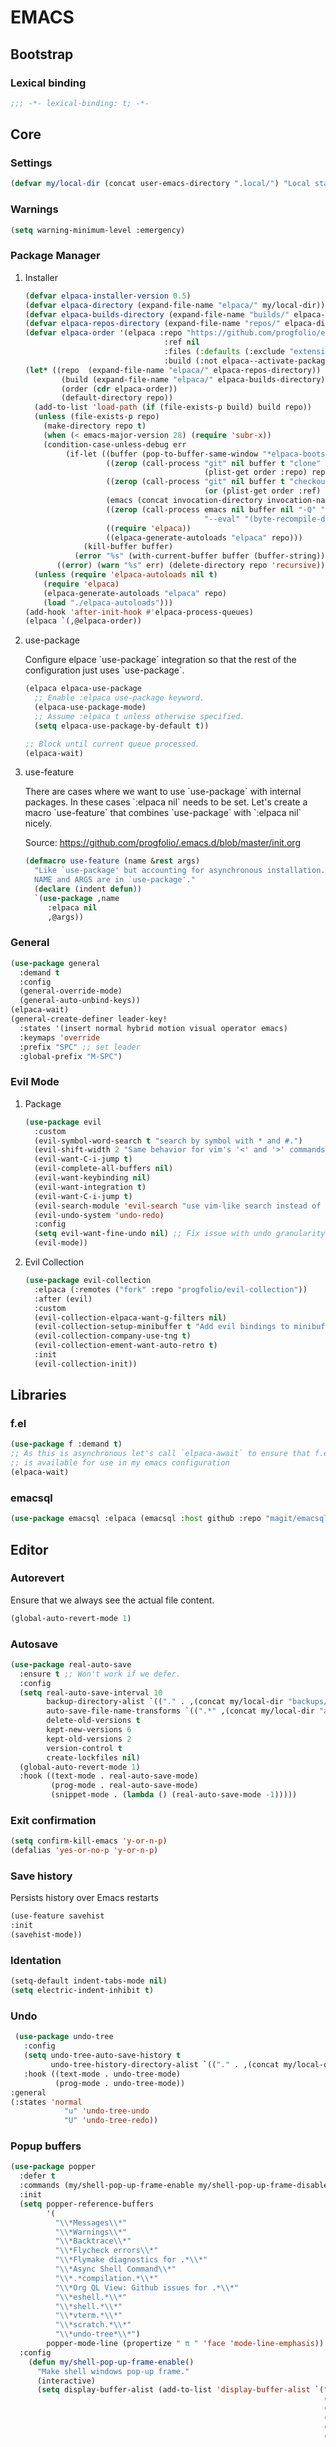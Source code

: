 
* EMACS
** Bootstrap
*** Lexical binding
 #+begin_src emacs-lisp
;;; -*- lexical-binding: t; -*-
 #+end_src
** Core
*** Settings
#+begin_src emacs-lisp
  (defvar my/local-dir (concat user-emacs-directory ".local/") "Local state directory")
#+end_src
*** Warnings
#+begin_src emacs-lisp
(setq warning-minimum-level :emergency)
#+end_src
*** Package Manager
**** Installer 
#+begin_src emacs-lisp
 (defvar elpaca-installer-version 0.5)
 (defvar elpaca-directory (expand-file-name "elpaca/" my/local-dir))
 (defvar elpaca-builds-directory (expand-file-name "builds/" elpaca-directory))
 (defvar elpaca-repos-directory (expand-file-name "repos/" elpaca-directory))
 (defvar elpaca-order '(elpaca :repo "https://github.com/progfolio/elpaca.git"
                                :ref nil
                                :files (:defaults (:exclude "extensions"))
                                :build (:not elpaca--activate-package)))
 (let* ((repo  (expand-file-name "elpaca/" elpaca-repos-directory))
         (build (expand-file-name "elpaca/" elpaca-builds-directory))
         (order (cdr elpaca-order))
         (default-directory repo))
   (add-to-list 'load-path (if (file-exists-p build) build repo))
   (unless (file-exists-p repo)
     (make-directory repo t)
     (when (< emacs-major-version 28) (require 'subr-x))
     (condition-case-unless-debug err
          (if-let ((buffer (pop-to-buffer-same-window "*elpaca-bootstrap*"))
                   ((zerop (call-process "git" nil buffer t "clone"
                                         (plist-get order :repo) repo)))
                   ((zerop (call-process "git" nil buffer t "checkout"
                                         (or (plist-get order :ref) "--"))))
                   (emacs (concat invocation-directory invocation-name))
                   ((zerop (call-process emacs nil buffer nil "-Q" "-L" "." "--batch"
                                         "--eval" "(byte-recompile-directory \".\" 0 'force)")))
                   ((require 'elpaca))
                   ((elpaca-generate-autoloads "elpaca" repo)))
              (kill-buffer buffer)
            (error "%s" (with-current-buffer buffer (buffer-string))))
        ((error) (warn "%s" err) (delete-directory repo 'recursive))))
   (unless (require 'elpaca-autoloads nil t)
     (require 'elpaca)
     (elpaca-generate-autoloads "elpaca" repo)
     (load "./elpaca-autoloads")))
 (add-hook 'after-init-hook #'elpaca-process-queues)
 (elpaca `(,@elpaca-order))
#+end_src

**** use-package
Configure elpace `use-package` integration so that the rest of the configuration just uses `use-package`.
#+begin_src emacs-lisp
  (elpaca elpaca-use-package
    ;; Enable :elpaca use-package keyword.
    (elpaca-use-package-mode)
    ;; Assume :elpaca t unless otherwise specified.
    (setq elpaca-use-package-by-default t))

  ;; Block until current queue processed.
  (elpaca-wait)
  #+end_src

**** use-feature
There are cases where we want to use `use-package` with internal packages.
In these cases `:elpaca nil` needs to be set. Let's create a macro `use-feature`
that combines `use-package` with `:elpaca nil` nicely.

Source: https://github.com/progfolio/.emacs.d/blob/master/init.org

#+begin_src emacs-lisp
(defmacro use-feature (name &rest args)
  "Like `use-package' but accounting for asynchronous installation.
  NAME and ARGS are in `use-package'."
  (declare (indent defun))
  `(use-package ,name
     :elpaca nil
     ,@args))
#+end_src

*** General

#+begin_src emacs-lisp
  (use-package general
    :demand t
    :config
    (general-override-mode)
    (general-auto-unbind-keys))
  (elpaca-wait)
  (general-create-definer leader-key!
    :states '(insert normal hybrid motion visual operator emacs)
    :keymaps 'override
    :prefix "SPC" ;; set leader
    :global-prefix "M-SPC")
#+end_src

*** Evil Mode
**** Package

#+begin_src emacs-lisp
  (use-package evil
    :custom
    (evil-symbol-word-search t "search by symbol with * and #.")
    (evil-shift-width 2 "Same behavior for vim's '<' and '>' commands")
    (evil-want-C-i-jump t)
    (evil-complete-all-buffers nil)
    (evil-want-keybinding nil)
    (evil-want-integration t)
    (evil-want-C-i-jump t)
    (evil-search-module 'evil-search "use vim-like search instead of 'isearch")
    (evil-undo-system 'undo-redo)
    :config
    (setq evil-want-fine-undo nil) ;; Fix issue with undo granularity (See: https://github.com/syl20bnr/spacemacs/issues/2675)
    (evil-mode))
#+end_src

**** Evil Collection
#+begin_src emacs-lisp
  (use-package evil-collection
    :elpaca (:remotes ("fork" :repo "progfolio/evil-collection"))
    :after (evil)
    :custom
    (evil-collection-elpaca-want-g-filters nil)
    (evil-collection-setup-minibuffer t "Add evil bindings to minibuffer")
    (evil-collection-company-use-tng t)
    (evil-collection-ement-want-auto-retro t)
    :init
    (evil-collection-init))
#+end_src

** Libraries
*** f.el
#+begin_src emacs-lisp
  (use-package f :demand t)
  ;; As this is asynchronous let's call `elpaca-await` to ensure that f.el
  ;; is available for use in my emacs configuration
  (elpaca-wait) 
#+end_src
*** emacsql
#+begin_src emacs-lisp
  (use-package emacsql :elpaca (emacsql :host github :repo "magit/emacsql" :branch "main"))

#+end_src
** Editor
*** Autorevert
Ensure that we always see the actual file content.
#+begin_src emacs-lisp
  (global-auto-revert-mode 1)
#+end_src
*** Autosave
#+begin_src emacs-lisp
(use-package real-auto-save
  :ensure t ;; Won't work if we defer.
  :config
  (setq real-auto-save-interval 10
        backup-directory-alist `(("." . ,(concat my/local-dir "backups/")))
        auto-save-file-name-transforms `((".*" ,(concat my/local-dir "autosaves/") t))
        delete-old-versions t
        kept-new-versions 6
        kept-old-versions 2
        version-control t
        create-lockfiles nil)
  (global-auto-revert-mode 1)
  :hook ((text-mode . real-auto-save-mode)
         (prog-mode . real-auto-save-mode)
         (snippet-mode . (lambda () (real-auto-save-mode -1)))))
#+end_src
*** Exit confirmation

#+begin_src emacs-lisp
  (setq confirm-kill-emacs 'y-or-n-p)
  (defalias 'yes-or-no-p 'y-or-n-p)
#+end_src

*** Save history
Persists history over Emacs restarts
#+begin_src emacs-lisp
  (use-feature savehist
  :init
  (savehist-mode))
#+end_src
*** Identation
#+begin_src emacs-lisp
(setq-default indent-tabs-mode nil)
(setq electric-indent-inhibit t)
#+end_src
*** Undo
#+begin_src emacs-lisp
   (use-package undo-tree
     :config
     (setq undo-tree-auto-save-history t
           undo-tree-history-directory-alist `(("." . ,(concat my/local-dir "undo/"))))
     :hook ((text-mode . undo-tree-mode)
            (prog-mode . undo-tree-mode))
  :general
  (:states 'normal
              "u" 'undo-tree-undo
              "U" 'undo-tree-redo))
#+end_src
*** Popup buffers
#+begin_src emacs-lisp
  (use-package popper
    :defer t 
    :commands (my/shell-pop-up-frame-enable my/shell-pop-up-frame-disable my/kill-if-popup)
    :init
    (setq popper-reference-buffers
          '(
            "\\*Messages\\*"
            "\\*Warnings\\*"
            "\\*Backtrace\\*"
            "\\*Flycheck errors\\*"
            "\\*Flymake diagnostics for .*\\*"
            "\\*Async Shell Command\\*"
            "\\*.*compilation.*\\*"
            "\\*Org QL View: Github issues for .*\\*"
            "\\*eshell.*\\*"
            "\\*shell.*\\*"
            "\\*vterm.*\\*"
            "\\*scratch.*\\*"
            "\\*undo-tree*\\*")
          popper-mode-line (propertize " π " 'face 'mode-line-emphasis))
    :config
      (defun my/shell-pop-up-frame-enable()
        "Make shell windows pop-up frame."
        (interactive)
        (setq display-buffer-alist (add-to-list 'display-buffer-alist `("\\*\\(eshell.*\\|shell.*\\|vterm.*\\)\\*"
                                                                        (display-buffer-reuse-window display-buffer-pop-up-frame)
                                                                        (reusable-frames . visible)
                                                                        (window-height . 0.40)
                                                                        (side . bottom)
                                                                        (slot . 0)))))

      (defun my/shell-pop-up-frame-dissable()
        "Make shell windows pop-up use window."
        (interactive)
        (setq display-buffer-alist (add-to-list 'display-buffer-alist `("\\*\\(eshell.*\\|shell.*\\|vterm.*\\)\\*"
                                                                        (display-buffer-in-side-window)
                                                                        (window-height . 0.40)
                                                                        (side . bottom)
                                                                        (slot . 0)))))
      ;;
      ;; The command below is used to kill popup buffers.
      ;; The idea is that the function will bind to `q` and 
      ;; kill the buffer is buffer is a popup or otherwise record marco.
      ;;
      (defun my/kill-if-popup (register)
        "If the buffer is a pop-up buffer kill it, or record a macro using REGISTER otherwise."
        (interactive
         (list (unless (or (popper-popup-p (current-buffer)) (and evil-this-macro defining-kbd-macro))
                 (or evil-this-register (evil-read-key)))))
        "Kill the currently selected window if its a popup."
        (if (popper-popup-p (current-buffer))
            (popper-kill-latest-popup)
          (evil-record-macro register)))
      :general (:states 'normal
                "q" 'my/kill-if-popup)
    :hook ((eshell-mode . popper-mode)
           (vterm-mode . popper-mode)
           (undo-tree-mode . popper-mode)
           (helm-ag-mode . popper-mode)
           (flycheck-error-list-mode . popper-mode)
           (flymake-mode . popper-mode)))
#+end_src
*** Snippets
#+begin_src emacs-lisp
        (use-package yasnippet
          :after org
          :ensure t
          :init
          (defvar my/yas-snippets-loaded nil "Variable to track wether snippets have been loaded")
          (setq yas-snippet-dirs `(
                                   ,(concat my/local-dir "snippets") ;; personal snippets
                                   "~/.config/emacs/snippets"
                                   "~/.config/emacs/templates")
                yas-indent-line 'fixed  ;; Use yas-indent-line fixed in yaml-mode. This fixes issues with parameter mirroring breaking indentation
                yas-prompt-functions '(yas-completing-prompt))

          (defun my/yas-set-org-buffer-local ()
            "Prevent org-mode snippets shadowing mode snippets in src blocks."
            (interactive)
            (setq-local yas-buffer-local-condition
                        '(not (org-in-src-block-p t)))) 

          ;;
          ;; Configure org-src mode as extra mode for yassnippet
          ;;
          (defun my/yas-maybe-activate-org-src-mode (orig-func &rest args)
            "Enrich yas-extra-mode with mode from org-src block"
              (let* ((mode (if (and (fboundp 'org-in-src-block-p) (org-in-src-block-p)) (my/get-org-src-mode) nil))
                     (yas-extra-modes (if mode (list (intern (concat mode "-mode"))) nil)))
                (apply orig-func args)))

          (advice-add 'yas--modes-to-activate :around #'my/yas-maybe-activate-org-src-mode)

          ;;
          ;; Ensure snippets loaded
          ;;
          (defun my/yas-ensure-snippets-loaded ()
            "Ensure that snippets have been loaded."
            (interactive)
            (when (not my/yas-snippets-loaded)
              (setq my/yas-snippets-loaded  t)
              (message "Loading yassnippets")
              (yas-reload-all))
            (yas-minor-mode-on))

          :commands (yas-reload-all yas-recompile-all yas-expand yas-insert-snippet)
          :hook ((prog-mode
                  plantuml-mode
                  org-mode) . my/yas-ensure-snippets-loaded))
#+end_src
** UI
*** Appearance
**** All icons
#+begin_src emacs-lisp
  (use-package all-the-icons :defer t)
#+end_src
**** Themes

***** Doom themes

#+begin_src emacs-lisp
  (use-package doom-themes
    :config
    (when (display-graphic-p)
      (load-theme 'doom-one t)(setq mode-line-format nil)))
#+end_src

*** Bell
Disable the annoying bell
#+begin_src emacs-lisp
  (setq visible-bell nil)
  (setq ring-bell-function 'silent)
#+end_src

*** Display Settings
#+begin_src emacs-lisp
  (setq inhibit-message nil) ;; Changing that makes evil-search '/' invisible!
  (setq inhibit-startup-message t)
  (set-face-attribute 'default nil :height 150)
#+end_src

*** Mode line 
***** Doom modeline
#+begin_src emacs-lisp
  (use-package doom-modeline
    :init
    (setq doom-modeline-buffer-file-name-style 'truncate-upto-project
          doom-modeline-icon t
          doom-modeline-major-mode-icon t
          doom-modeline-major-mode-color-icon t
          doom-modeline-lsp t
          doom-modeline-column-zero-based t)
    :config
    (when
        (display-graphic-p)
      (doom-modeline-mode)
      (column-number-mode)))
#+end_src


**** Fonts
The configured font needs to support the unicode characters that are used by the modeline.
The default font is good enough so let's not define additonal configuration here.

#+begin_src emaacs-lips
  (push '(font . "Source Code Pro") default-frame-alist)
(set-face-font 'default "Source Code Pro")
(set-face-font 'variable-pitch "DejaVu Sans")
(copy-face 'default 'fixed-pitch)
#+end_src

*** Window Management
**** Ace Window
#+begin_src emacs-lisp
  (use-package ace-window
    :custom
    (aw-keys '(?a ?s ?d ?f ?g ?h ?j ?k ?l))
    (aw-scope 'global))
#+end_src
**** Winner
#+begin_src emacs-lisp
    (winner-mode)
#+end_src
*** Hydra
**** Package
#+begin_src emacs-lisp
  (use-package hydra)
#+end_src
** Language
*** Org Mode
**** Package
#+begin_src emacs-lisp
  (use-feature org
    :defer t
    :config
    (setq org-pretty-entities t
          org-hide-emphasis-markers t
          ;; Use yasnippets inside src blocks
          org-src-tab-acts-natively t
          org-src-fontify-natively t)

    :general (:states 'normal
              :keymaps 'org-mode-map
                      "<tab>"  'org-cycle
                      "<backtab>"  'org-shiftab))

#+end_src

**** Getting things done

To implement my `[[Getting things done]] workflow` I am going to use two main files:

- [[~/Documents/org/roam/Inbox.org][Inbox]]
- [[~/Documents/org/roam/Archives.org][Archives]]

Extra inboxes may be used when there are technical reasons.

The inbox file may have one or more subheadings and so does the archive.
Ideally, inbox subheadings should match the inbox.

We have two challenges to solve:

- Automatically archieve `DONE` items.
- Move archived items to the correct archive subheading.

***** Configuration
#+begin_src emacs-lisp
  (setq my/inbox-file "~/Documents/org/roam/Inbox.org")
  (setq my/archive-file "~/Documents/org/roam/Archives.org")
#+end_src

***** Refile
****** Functions
******* Refile item ::function::
#+begin_src emacs-lisp
    (defun my/org-refile (file headline &optional new-state)
      "Refile item to the target FILE under the HEADLINE and set the NEW-STATE."
      (let ((pos (save-excursion
                   (find-file file)
                   (org-find-exact-headline-in-buffer headline))))
        (save-excursion
          (org-refile nil nil (list headline file nil pos))
          (org-refile-goto-last-stored)
          (when new-state (org-todo new-state)))))

#+end_src

***** Archiving
****** Functions
******* Find archive target
#+begin_src emacs-lisp
  (defun my/org-find-archive-target (tag)
    "Find the archive target for the specified TAG.
  The idea is that the archive file has multiple headings one for each category.
  When a tagged item is archived it should go to an archive with at least one matching tag
  or to the 'Unsorted' when none is matched. Archives are expected to be tagged with the archive tag."
    (or (car
         (car
          (org-ql-query
            :select '(list (substring-no-properties (org-get-heading t t)))
            :from my/archive-file
            :where `(tags "archive" ,tag))))
        "Unsorted"))
#+end_src

******* Archive item ::function::
#+begin_src emacs-lisp
    (defun my/org-archive ()
      "Mark item as complete and refile to archieve."
      (interactive)
        (save-window-excursion
          (when (equal "*Org Agenda*" (buffer-name)) (org-agenda-goto))
          (let* ((tags (org-get-tags))
                 (headline (if tags (car (mapcar (lambda (tag) (my/org-find-archive-target tag)) tags)) nil)))
            (my/org-refile my/archive-file headline "DONE")))
          ;; Redo the agenda
          (when (equal "*Org Agenda*" (buffer-name)) (org-agenda-redo)))

#+end_src

******* Auto archive ::function::
#+begin_src emacs-lisp 
  (defun my/org-auto-archive ()
    "Archieve all completed items in my inbox."
    (interactive)
      (save-window-excursion
        (find-file my/inbox-file)
        (goto-char 0)
        (let ((pos))
          (while (not (eq (point) pos))
            (setq pos (point))
            (outline-next-heading)
            (let* ((line (buffer-substring-no-properties (bol) (eol)))
                   (line-without-stars (replace-regexp-in-string "^[\\*]+ " "" line)))
            (when (string-prefix-p "DONE" line-without-stars)
              (my/org-archive)
              (goto-char 0) ;; We need to go back from the beggining to avoid loosing entries
        (save-buffer)))))))

#+end_src

**** Agenda
***** Configuration
#+begin_src emacs-lisp
(setq org-agenda-files (append
                        '("~/Documents/org/quickmarks.org"
                          "~/Documents/org/github.org"
                          "~/Documents/org/habits.org"
                          "~/Documents/org/nutrition.org"
                          "~/Documents/org/roam/Inbox.org")
                          (directory-files-recursively "~/Documents/org/jira" "\.org$")))
#+end_src
***** Functions

****** Archive agenda item at point ::function::
Requires:
- [[Getting things done]]
- [[Archive item]]

#+begin_src emacs-lisp
  (defun my/org-agenda-archive-at-point ()
    "Archive the url of the specified item."
    (interactive)
    (let ((agenda-window-configuration (current-window-configuration)))
      (org-agenda-switch-to)
      (my/org-archive)
      (set-window-configuration agenda-window-configuration)))
#+end_src
****** Browse at point ::function::
#+begin_src emacs-lisp
  (defun my/org-agenda-browse-at-point ()
    "Browse the url of the specified item."
    (interactive)
    (let ((agenda-window-configuration (current-window-configuration)))
      (org-agenda-switch-to)
      (let ((url (car
                  (mapcar (lambda (p) (replace-regexp-in-string (regexp-quote "\"") "" (org-entry-get (point) p)))
                          (seq-filter (lambda (n) (string-suffix-p "url" n t))
                                      (mapcar (lambda (e) (car e)) (org-entry-properties)))))))
        (when url (browse-url  url)))
      (set-window-configuration agenda-window-configuration)))
#+end_src
****** Export Agenda ::function::

***** Super Agenda

Requires:
- [[Getting things done]]
  - [[Archive item]]
  - [[Refile item]]
- [[Agenda]]
  - [[Export Agenda]]
  - [[Archive agenda item at point]]
    
#+begin_src emacs-lisp
  (use-package org-super-agenda
    :commands (my/org-agenda-browse-at-point my/org-agenda-archive-at-point my/org-agenda-export my/org-archive my/org-refile)
    :config
    (setq org-super-agenda-groups '((:name "Events" :time-grid t :todo "TODAY")
                                    (:name "Habbits" :tag "habit" :todo "TODAY")
                                    (:name "Due" :deadline past)
                                    (:name "Jira" :tag "jira")
                                    (:name "Email" :tag "email")
                                    (:name "Github pulls" :tag "pull")
                                    (:name "Github issues" :tag "issue"))
          ;; agenda
          org-agenda-scheduled-leaders '("" "")
          org-agenda-tag-filter-preset '("-drill")
          org-agenda-start-day "+0"
          org-agenda-start-on-weekday nil
          org-agenda-span 2
          org-agenda-files (append
                            (directory-files-recursively "~/Documents/org/jira" "\.org$")
                            '("~/Documents/org/roam/Inbox.org" "~/Documents/org/habits.org" "~/Documents/org/github.org" "~/Documents/org/nutrition.org"))
          ;; Refile
          org-refile-targets '(
                               ;; P.A.R.A
                               ("~/Documents/org/roam/Projects.org" :maxlevel . 10)
                               ("~/Documents/org/roam/Areas.org" :maxlevel . 10)
                               ("~/Documents/org/roam/Resources.org" :maxlevel . 10)
                               ("~/Documents/org/roam/Archives.org" :maxlevel . 10)))
    :hook (org-agenda-mode . org-super-agenda-mode)
    :general (:keymaps 'org-agenda-mode-map
                "C-a" 'my/org-agenda-archive-at-point
                "C-b" 'my/org-agenda-browse-at-point))

 #+end_src

**** Bullets
#+begin_src emacs-lisp
  (use-package org-bullets
  :after (org)
  :hook (org-mode . org-bullets-mode)
  :custom (org-bullets-bullet-list '("◇" "◉" "○" "✸" "✿" "✚" "★" "►")))
#+end_src

**** Indent
To ensure that heading is aligned with the content, let's use the `org-indent` feaature.

#+begin_src emacs-lisp
  (use-feature org-indent
    :after org
    :hook (org-mode . org-indent-mode)
    :config
    (define-advice org-indent-refresh-maybe (:around (fn &rest args) "when-buffer-visible")
      "Only refresh indentation when buffer's window is visible.
  Speeds up `org-agenda' remote operations."
      (when (get-buffer-window (current-buffer) t) (apply fn args))))
#+end_src

**** Org Roam
***** Package
#+begin_src emacs-lisp
      (use-package org-roam
        :elpaca (org-roam :host github :repo "org-roam/org-roam" :ref "74422df546a515bc984c2f3d3a681c09d6f43916")
        :custom (org-roam-completion-everywhere t)
                (org-roam-directory "~/Documents/org/roam"))
#+end_src
***** Capture templates
#+begin_src emacs-lisp
(setq org-roam-capture-templates '(("d" "default" plain "%?" :target (file+head "${title}.org" "#+title: ${title}\n") :unnarrowed t)))
(setq org-roam-dailies-capture-templates `(("d" "default" entry "* %?" :target (file+head "%<%Y-%m-%d>.org"
                                                                                 ,(concat "#+title: %<%Y-%m-%d>\n"
                                                                                         "* Daily Checklist\n"
                                                                                         "** TODO Log weight\n"
                                                                                         "** TODO Check emails\n"
                                                                                         "** TODO Check github issues / pull requests"
                                                                                         )))))

#+end_src

#+RESULTS:

***** Multi directory setup
To have multiple different org roam directories, just add the following `.dir-local.el` file in the root of each roam root.
#+begin_example :file .dir-locals.el
((nil . ((eval . (setq-local org-roam-directory (locate-dominating-file default-directory ".dir-locals.el"))))))
#+end_example

***** Functions
******  Roam extract subtree and insert ::function::
One of the pieces of functionality I am missing is the ability to move a subtree to a node.
Inspiration drawn from logseq plugin: https://github.com/vipzhicheng/logseq-plugin-move-block

#+begin_src emacs-lisp
(defun my/org-roam-extract-subtree-and-insert ()
  "Convert current subtree at point to a node, extract it into a new file and insert a ref to it."
  (interactive)
  (save-excursion
    (org-back-to-heading-or-point-min t)
    ;; Get the stars of the heading
    (let ((stars (car (split-string (buffer-substring (bol) (eol))))))
      (when (bobp) (user-error "Already a top-level node"))
      (org-id-get-create)
      (save-buffer)
      (org-roam-db-update-file)
      (let* ((template-info nil)
             (node (org-roam-node-at-point))
             (template (org-roam-format-template
                        (string-trim (org-capture-fill-template org-roam-extract-new-file-path))
                        (lambda (key default-val)
                          (let ((fn (intern key))
                                (node-fn (intern (concat "org-roam-node-" key)))
                                (ksym (intern (concat ":" key))))
                            (cond
                             ((fboundp fn)
                              (funcall fn node))
                             ((fboundp node-fn)
                              (funcall node-fn node))
                             (t (let ((r (read-from-minibuffer (format "%s: " key) default-val)))
                                  (plist-put template-info ksym r)
                                  r)))))))
             (file-path
              (expand-file-name
               (read-file-name "Extract node to: " (file-name-as-directory org-roam-directory) template nil template)
               org-roam-directory)))
        (when (file-exists-p file-path)
          (user-error "%s exists. Aborting" file-path))
        (org-cut-subtree)
        (save-buffer)
        (with-current-buffer (find-file-noselect file-path)
          (org-paste-subtree)
          (while (> (org-current-level) 1) (org-promote-subtree))
          (save-buffer)
          (org-roam-promote-entire-buffer)
          (save-buffer))
        ;; Insert a link to the extracted node
        (insert (format "%s [[id:%s][%s]]\n" stars (org-roam-node-id node) (org-roam-node-title node)))))))
#+end_src

***** Logseq Integration

Integration based on:
- https://coredumped.dev/2021/05/26/taking-org-roam-everywhere-with-logseq/
- https://gist.githubusercontent.com/zot/ddf1a89a567fea73bc3c8a209d48f527/raw/6d2f8da7a43ac8aa1babd2d5e7a978a15f321498/org-roam-logseq.el

Requires:
- [[f.el]]

#+begin_src emacs-lisp
    (defvar my/logseq-folder "~/Documents/logseq/" "The logseq folder")

    ;; You probably don't need to change these values
    (defvar my/logseq-pages (f-expand (f-join my/logseq-folder "pages")))
    (defvar my/logseq-journals (f-expand (f-join my/logseq-folder "journals")))
    (defvar my/rich-text-types '(bold italic subscript link strike-through superscript underline inline-src-block))

#+end_src

***** Functions

****** Utilities

#+begin_src emacs-lisp
  (defun my/textify (headline)
    "Create a string represntation of the current HEADLINE."
    (save-excursion
      (apply 'concat (flatten-list
                      (my/textify-all (org-element-property :title headline))))))

  (defun my/textify-all (nodes)
    "Create a string representation of all NODES"
    (mapcar 'my/subtextify nodes))

  (defun my/subtextify (node)
    "Create a string represntation of the current NODE."
    (cond ((not node) "") ;; if node is nil -> emtpy string
          ((stringp node) (substring-no-properties node)) ;; if string -> remove properties 
          ((member (org-element-type node) my/rich-text-types) 
           (list (my/textify-all (cddr node))
                 (if (> (org-element-property :post-blank node))
                     (make-string (org-element-property :post-blank node) ?\s)
                   "")))
          (t "")))

  (defun my/with-length (str) (cons (length str) str))
#+end_src

****** Logseq to Roam ::function::

#+begin_src emacs-lisp
  (defun my/logseq-to-roam-buffer (buffer)
    "Convert BUFFER links from using logseq format to org-roam.
    Logseq is using file references, which org-roam is using ids.
    This function covnerts fuzzy anf file: links to id links."
    (save-excursion
      (let* (changed
             link)
        (set-buffer buffer)
        (goto-char 1)
        (while (search-forward "[[" nil t)
          (setq link (org-element-context))
          (setq newlink (my/logseq-to-roam-link link))
          (when newlink
            (setq changed t)
            (goto-char (org-element-property :begin link))
            (delete-region (org-element-property :begin link) (org-element-property :end link))
            ;; note, this format string is reall =[[%s][%s]]= but =%= is a markup char so one's hidden
            (insert newlink)))
        ;; ensure org-roam knows about the changed links
        (when changed (save-buffer)))))

  (defun my/logseq-to-roam ()
    "Convert the current buffer from logseq to roam."
    (interactive)
    (my/logseq-to-roam-buffer (current-buffer)))

  (defun my/logseq-to-roam-link (link)
    "Convert the LINK from logseq format to roam.
    Logseq is using file references, which org-roam is using ids.
    This function covnerts fuzzy anf file: links to id links."
    (let (filename
          id
          linktext
          newlink)
      (when (eq 'link (org-element-type link))
        (when (equal "fuzzy" (org-element-property :type link))
          (setq filename (f-expand (f-join my/logseq-pages
                                           (concat (org-element-property :path link) ".org"))))
          (setq linktext (org-element-property :raw-link link)))
        (when (equal "file" (org-element-property :type link))
          (setq filename (f-expand (org-element-property :path link)))
          (if (org-element-property :contents-begin link)
              (setq linktext (buffer-substring-no-properties
                              (org-element-property :contents-begin link)
                              (org-element-property :contents-end link)))
            (setq linktext (buffer-substring-no-properties
                            (+ (org-element-property :begin link) 2)
                            (- (org-element-property :end link) 2)))))
        (when (and filename (f-exists-p filename))
          (setq id (caar (org-roam-db-query [:select id :from nodes :where (like file $s1)]
                                            filename)))
          (when id
            (setq newlink (format "[[id:%s][%s]]%s"
                                  id
                                  linktext
                                  (if (> (org-element-property :post-blank link))
                                      (make-string (org-element-property :post-blank link) ?\)
                                                   ""))))
            (when (not (equal newlink
                              (buffer-substring-no-properties
                               (org-element-property :begin link)
                               (org-element-property :end link))))
              newlink))))))
#+end_src

****** Roam to Logseq ::function::
#+begin_src emacs-lisp

  (defun my/roam-to-logseq-buffer (buffer)
    "Convert BUFFER links from using logseq format to org-roam.
    Logseq is using file references, which org-roam is using ids.
    This function covnerts fuzzy anf file: links to id links."
    (save-excursion
      (let* (changed)
        (with-current-buffer buffer
          (goto-char 1)
          (while (search-forward "[[id:" nil t)
            (let* ((id (car (split-string (buffer-substring-no-properties (point) (eol)) "]")))
                   (node (org-roam-node-from-id id))
                   (title (org-roam-node-title node)))
              (when title
                (setq file (car (org-id-find id)))
                (setq link (org-element-context))
                (setq newlink (format "[[%s]]" title))
                (when newlink
                  (setq changed t)
                  (goto-char (org-element-property :begin link))
                  (delete-region (org-element-property :begin link) (org-element-property :end link))
                  ;; note, this format string is reall =[[%s][%s]]= but =%= is a markup char so one's hidden
                  (insert newlink)))
              ;; ensure org-roam knows about the changed links
              (when changed (save-buffer))))))))

  (defun my/roam-to-logseq ()
    "Convert the current buffer from roam to logseq."
    (interactive)
    (my/roam-to-logseq-buffer (current-buffer)))

  (defun my/roam-file-modified-p (file-path)
    (let ((content-hash (org-roam-db--file-hash file-path))
          (db-hash (caar (org-roam-db-query [:select hash :from files
                                                     :where (= file $s1)] file-path))))
      (not (string= content-hash db-hash))))

  (defun my/modified-logseq-files ()
    (emacsql-with-transaction (org-roam-db)
                              (seq-filter 'my/roam-file-modified-p
                                          (org-roam--list-files my/logseq-folder))))
#+end_src

****** Check Logseq ::function::
#+begin_src emacs-lisp
  (defun my/logseq-journal-p (file) (string-match-p (concat "^" my/logseq-journals) file))
  (defun my/ensure-file-id (file)
    "Visit an existing file, ensure it has an id, return whether the a new buffer was created"
    (setq file (f-expand file))
    (if (my/logseq-journal-p file)
        `(nil . nil)
      (let* ((buf (get-file-buffer file))
             (was-modified (buffer-modified-p buf))
             (new-buf nil)
             has-data
             org
             changed
             sec-end)
        (when (not buf)
          (setq buf (find-file-noselect file))
          (setq new-buf t))
        (set-buffer buf)
        (setq org (org-element-parse-buffer))
        (setq has-data (cddr org))
        (goto-char 1)
        (when (not (and (eq 'section (org-element-type (nth 2 org))) (org-roam-id-at-point)))
          ;; this file has no file id
          (setq changed t)
          (when (eq 'headline (org-element-type (nth 2 org)))
            ;; if there's no section before the first headline, add one
            (insert "\n")
            (goto-char 1))
          (org-id-get-create)
          (setq org (org-element-parse-buffer)))
        (when (nth 3 org)
          (when (not (org-collect-keywords ["title"]))
            ;; no title -- ensure there's a blank line at the section end
            (setq changed t)
            (setq sec-end (org-element-property :end (nth 2 org)))
            (goto-char (1- sec-end))
            (when (and (not (equal "\n\n" (buffer-substring-no-properties (- sec-end 2) sec-end))))
              (insert "\n")
              (goto-char (1- (point)))
              (setq org (org-element-parse-buffer)))
            ;; copy the first headline to the title
            (insert (format "#+title: %s" (string-trim (my/textify (nth 3 org)))))))
        ;; ensure org-roam knows about the new id and/or title
        (when changed (save-buffer))
        (cons new-buf buf))))

  (defun my/check-logseq ()
    (interactive)
    (let (created
          files
          bufs
          unmodified
          cur
          bad
          buf)
      (setq files (org-roam--list-files my/logseq-folder))
      ;; make sure all the files have file ids
      (dolist (file-path files)
        (setq file-path (f-expand file-path))
        (setq cur (my/ensure-file-id file-path))
        (setq buf (cdr cur))
        (push buf bufs)
        (when (and (not (my/logseq-journal-p file-path)) (not buf))
          (push file-path bad))
        (when (not (buffer-modified-p buf))
          (push buf unmodified))
        (when (car cur)
          (push buf created)))
      ;; patch fuzzy links
      (mapc 'my/logseq-to-roam-buffer (seq-filter 'identity bufs))
      (dolist (buf unmodified)
        (when (buffer-modified-p buf)
          (save-buffer unmodified)))
      (mapc 'kill-buffer created)
      (when bad
        (message "Bad items: %s" bad))
      nil))
#+end_src
***** Troubleshooting
****** org-roam-extract-subtree is creating empty file
It turns out that this was caused by doomemacs file template functionality that was over writing the extracted node file.

**** Org Capture
***** Capture Template

#+begin_src emacs-lisp
  (setq org-capture-templates
          '(
            ("c" "Calendar")
            ("cw" "Work Event" entry (file  "~/Documents/org/calendars/work.org") "* %?\n\n%^T\n\n:PROPERTIES:\n\n:END:\n\n")
            ("cp" "Personal Event" entry (file  "~/Documents/org/calendars/personal.org") "* %?\n\n%^T\n\n:PROPERTIES:\n\n:END:\n\n")

            ("i" "Inbox")
            ("iw" "Work Inbox" entry (file+olp "~/Documents/org/roam/Inbox.org" "Work") "* TODO %?\nSCHEDULED: %(org-insert-time-stamp (org-read-date nil t \"+0d\"))\n%a\n" :prepend t)
            ("ip" "Personal Inbox" entry (file+olp "~/Documents/org/roam/Inbox.org" "Personal") "* TODO %?\nSCHEDULED: %(org-insert-time-stamp (org-read-date nil t \"+0d\"))\n%a\n" :prepend t)

            ("e" "Email Workflow")
            ("ef" "Follow Up" entry (file+olp "~/Documents/org/raom/Inbox.org" "Email" "Follow Up") "* TODO Follow up with %:fromname on %a :email:\nSCHEDULED:%t\nDEADLINE: %(org-insert-time-stamp (org-read-date nil t \"+2d\"))\n\n%i" :immediate-finish t)
            ("er" "Read Later" entry (file+olp "~/Documents/org/roam/Inbox.org" "Email" "Read Later") "* TODO Read %:subject :email: \nSCHEDULED:%t\nDEADLINE: %(org-insert-time-stamp (org-read-date nil t \"+2d\"))\n\n%a\n\n%i" :immediate-finish t)

            ("p" "Project" entry (file+headline "~/Documents/org/roam/Projects.org" "Projects")(file "~/Documents/org/templates/project.orgtmpl"))
            ("d" "System design" entry (file+headline "~/Documents/org/system-design/system-design.org" "System Design") (file "~/Documents/org/templates/system-design.orgtmpl"))

            ("b" "BJJ")
            ("bm" "Moves" entry (file+olp "~/Documents/org/bjj/BJJ.org" "Moves")(file "~/Documents/org/templates/bjj-move.orgtmpl"))
            ("bs" "Submission" entry (file+olp "~/Documents/org/bjj/BJJ.org" "Techniques" "Submissions")(file "~/Documents/org/templates/bjj-submission.orgtmpl"))
            ("bc" "Choke" entry (file+olp "~/Documents/org/bjj/BJJ.org" "Techniques" "Chokes")(file "~/Documents/org/templates/bjj-choke.orgtmpl"))
            ("bw" "Sweeps" entry (file+olp "~/Documents/org/bjj/BJJ.org" "Techniques" "Sweeps")(file "~/Documents/org/templates/bjj-sweep.orgtmpl"))
            ("be" "Escapes" entry (file+olp "~/Documents/org/bjj/BJJ.org" "Techniques" "Escapes")(file "~/Documents/org/templates/bjj-escape.orgtmpl"))
            ("bt" "Takedowns" entry (file+olp "~/Documents/org/bjj/BJJ.org" "Techniques" "Takedowns")(file "~/Documents/org/templates/bjj-takedown.orgtmpl"))
            ("bp" "Passes" entry (file+olp "~/Documents/org/bjj/BJJ.org" "Techniques" "Passes")(file "~/Documents/org/templates/bjj-pass.orgtmpl"))
            ("bf" "FAQ" entry (file+olp "~/Documents/org/bjj/BJJ.org" "FAQ")(file "~/Documents/org/templates/bjj-faq.orgtmpl"))

            ("h" "Habit" entry (file+olp "~/Documents/org/habits.org" "Habits") (file "~/Documents/org/templates/habit.orgtmpl"))

            ("f" "Flashcards")
            ("fq" "Quotes" entry (file+headline "~/Documents/org/flashcards/quotes.org" "Quotes") "* %?\n%u" :prepend t)
            ("fS" "Stories"  entry (file+headline "~/Documents/org/flashcards/stories.org" "Stories") "* Story :drill:\n %t\n %^{The story}\n")
            ("fe" "Emacs")
            ("fef" "Emacs facts"  entry (file+headline "~/Documents/org/flashcards/emacs.org" "Emacs") "* Fact :drill:\n %t\n %^{The fact}\n")
            ("feq" "Emacs questions"  entry (file+headline "~/Documents/org/flashcards/emacs.org" "Emacs") "* Question :drill:\n %t\n %^{The question} \n** Answer: \n%^{The answer}")
            ("fh" "History")
            ("fhf" "History facts"  entry (file+headline "~/Documents/org/flashcards/history.org" "History") "* Fact :drill:\n %t\n %^{The fact}\n")
            ("fhq" "History questions"  entry (file+headline "~/Documents/org/flashcards/history.org" "History") "* Question :drill:\n %t\n %^{The question} \n** Answer: \n%^{The answer}")
            ("fm" "Maths")
            ("fmf" "Math facts"  entry (file+headline "~/Documents/org/flashcards/maths.org" "Maths") "* Fact :drill:\n %t\n %^{The fact}\n")
            ("fmq" "Math questions"  entry (file+headline "~/Documents/org/flashcards/maths.org" "Maths") "* Question :drill:\n %t\n %^{The question} \n** Answer: \n%^{The answer}")
            ("fc" "Computer Science")
            ("fcf" "Computer Science facts"  entry (file+headline "~/Documents/org/flashcards/computer-science.org" "Computer Science") "* Fact :drill:\n %t\n %^{The fact}\n")
            ("fcq" "Computer Science questions"  entry (file+headline "~/Documents/org/flashcards/computer-science.org" "Computer Science") "* Question :drill:\n %t\n %^{The question} \n** Answer: \n%^{The answer}")
            ("fs" "Sports")
            ("fsf" "Sports facts"  entry (file+headline "~/Documents/org/flashcards/sports.org" "Sports") "* Fact :drill:\n %t\n %^{The fact}\n")
            ("fsq" "Sports questions"  entry (file+headline "~/Documents/org/flashcards/sports.org" "Sports") "* Question :drill:\n %t\n %^{The question} \n** Answer: \n%^{The answer}")
            ("fn" "Nutrition")
            ("ft" "Trading")
            ("ftf" "Trading facts"  entry (file+headline "~/Documents/org/flashcards/trading.org" "Trading") "* Fact :drill:\n %t\n %^{The fact}\n")
            ("ftq" "Trading questions"  entry (file+headline "~/Documents/org/flashcards/trading.org" "Trading") "* Question :drill:\n %t\n %^{The question} \n** Answer: \n%^{The answer}")
            ("fl" "Languages")
            ("fls" "Spanish"  entry (file+headline "~/Documents/org/flashcards/languages/spanish.org" "Spanish") "* Question :drill:\n %t\n %^{The question} \n** Answer: \n%^{The answer}")))
#+end_src
***** Window Manager Integration

To use org-capture directly from window manager it's handy to close side frames and automatically close main frame when done.
Credits: https://www.reddit.com/r/emacs/comments/74gkeq/system_wide_org_capture

#+begin_src emacs-lisp
(defadvice org-switch-to-buffer-other-window
    (after supress-window-splitting activate)
  "Delete the extra window if we're in a capture frame"
  (if (equal "org-capture" (frame-parameter nil 'name))
      (delete-other-windows)))

(defadvice org-capture-finalize
    (after delete-capture-frame activate)
  "Advise capture-finalize to close the frame"
  (when (and (equal "org-capture" (frame-parameter nil 'name))
             (not (eq this-command 'org-capture-refile)))
    (delete-frame)))

(defadvice org-capture-refile
    (after delete-capture-frame activate)
  "Advise org-refile to close the frame"
  (delete-frame))
#+end_src

**** Org Drill
#+begin_src emacs-lisp
;;;###autoload
(defun my/org-drill ()
  "Require, configure and call org-drill."
  (interactive)
  (require 'org-drill)
  (let ((org-drill-scope 'directory))
    (find-file "~/Documents/org/roam/index.org")
    (org-drill)
    (org-save-all-org-buffers)))

;;;###autoload
(defun my/org-drill-buffer ()
  "Require, configure and call org-drill."
  (interactive)
  (require 'org-drill)
  (let  ((org-drill-scope 'file))
    (org-drill)
    (org-save-all-org-buffers)))
:init (setq org-drill-scope 'directory)

;;;###autoload
(defun my/org-drill-match ()
  "Require, configure and call org-drill."
  (interactive)
  (require 'org-drill)
  (let ((org-drill-scope 'directory)
        (org-drill-match (read-string "Please specify a filter (e.g. tag, property etc) for the drill: ")))
    (find-file "~/Documents/org/roam/index.org")
    (org-drill)
    (org-save-all-org-buffers)))

(use-package org-drill :after org)
#+end_src

**** Org Habit
***** Package
#+begin_src emacs-lisp
  (use-feature org-habit
    :after org
    :config
    (setq org-habit-following-days 7
          org-habit-preceding-days 35
          org-habit-show-habits t)

    (defvar my/org-habit-capture-alist '() "An association list that maps capture keys to habit headings")

    (defun my/org-habit-check-captured ()
          "Check if there is a habit matching that latest captured item and mark it as done."
          (let* ((key  (plist-get org-capture-plist :key))
                 (habit (cdr (assoc key my/org-habit-capture-alist))))
            (if habit
                (progn
                  (message "Found linked habit:%s" habit)
                  (when (not org-note-abort) (my/org-habit-mark habit))))))

  (defun my/org-habit-mark (heading)
    (save-excursion
      (let* ((habits-file "/home/iocanel/Documents/org/habits.org")
             (original (current-buffer))
             (buf (find-file habits-file)))
        (with-current-buffer buf
          (goto-char (point-min))
          (re-search-forward (concat "TODO " heading ".*:habit:"))
          (org-habit-parse-todo)
          (org-todo 'done)
          (save-buffer t))
      (switch-to-buffer original t t))))

      (advice-add 'org-drill :after (lambda() (my/org-habit-mark "Org Drill")))
      (add-hook 'org-capture-after-finalize-hook 'my/org-habit-check-captured))
   #+end_src
**** Org Links

#+begin_src emacs-lisp
(defun my/dired-file-as-plantuml-link-to-clipboard ()
  "Create an Org link to the currently selected file in Dired and copy it to the clipboard."
  (interactive)
  (let* ((file (dired-get-filename))
         (name (file-name-base file))
         (cleaned-name (replace-regexp-in-string "^[0-9]+\\(\\.\\)[[:blank:]]+" "" name))
         (extension (file-name-extension file))
         (link (format "[[\"file:%s\" %s]]"  file cleaned-name)))
    (kill-new link)
    (message "Plantuml link to file copied to clipboard: %s" file)))

(defun my/dired-file-as-org-link-to-clipboard ()
  "Create an Org link to the currently selected file in Dired and copy it to the clipboard."
  (interactive)
  (let* ((file (dired-get-filename))
         (name (file-name-base file))
         (cleaned-name (replace-regexp-in-string "^[0-9]+\\(\\.\\)[[:blank:]]+" "" name))
         (extension (file-name-extension file))
         (protocol (if (string-match-p "\\(\\.\\(mp4\\|mkv\\|avi\\)\\)$" file) "mpv" "file"))
         (link (format "[[%s:%s][%s]]" protocol file cleaned-name)))
    (kill-new link)
    (message "Org link to file copied to clipboard: %s" file)))

(define-key dired-mode-map (kbd "C-c o l") 'my/dired-file-as-org-link-to-clipboard)
(define-key dired-mode-map (kbd "C-c u l") 'my/dired-file-as-plantuml-link-to-clipboard)
#+end_src

**** Org Github Issues
***** Package
#+begin_src emacs-lisp
     (use-package org-github-issues
       :elpaca (org-github-issues :host github :repo "iensu/org-github-issues")
       :init
       (defvar my/github-repositories nil "The list of watch repositories by org-github-issues")
       :commands (org-github-issues-sync-all my/org-github-issues-eww-at-point my/org-github-issues-show-open-project-issues my/org-github-issues-show-open-workspace-issues)
       :config
       (setq
        gh-user "iocanel"
        org-github-issues-user "iocanel"
        org-github-issues-org-file "~/Documents/org/github.org"
        org-github-issues-tags '("github")
        org-github-issues-issue-tags '("issue")
        org-github-issues-pull-tags '("pull")
        org-github-issues-tag-transformations '((".*" "")) ;; force all labels to empty string so that they can be ommitted.
        org-github-issues-auto-schedule "+0d"
        org-github-issues-filter-by-assignee t
        org-github-issues-headline-prefix t)

  (defun my/org-github-issues-url-at-point ()
     "Utility that fetches the url of the issue at point."
     (save-excursion
       (let ((origin (current-buffer)))
         (when (eq major-mode 'org-agenda-mode) (org-agenda-switch-to))
         (let* ((p (point))
                (url (string-trim (org-entry-get nil "GH_URL"))))
           (when (not (equal origin (current-buffer))) (switch-to-buffer origin))
           url))))

  (defun my/org-github-issues-eww-at-point ()
    "Browse the issue that corresponds to the org entry at point."
    (interactive)
    (let ((url (my/org-github-issues-url-at-point)))
      (when url
        (other-window 1)
        ;(idee/jump-to-non-ide-window)
        (split-window-horizontally)
        (eww url))))

  (defun my/org-github-issues-show-open-project-issues (root)
    "Show all the project issues currently assigned to me."
    (let* ((project (projectile-ensure-project root))
           (project-name (projectile-project-name project)))
      (org-ql-search org-github-issues-org-file
                     `(and (property "GH_URL")
                           (string-match (regexp-quote ,project-name) (org-entry-get (point) "GH_URL")))
                     :title (format "Github issues for %s" project-name))
      (goto-char (point-min))
      (org-agenda-next-line)))

  (defun my/org-github-issues-show-open-workspace-issues (workspace)
    "Show all the workspace issues currently assigned to me."
    (let* ((name (treemacs-project->name workspace))
           (projects (treemacs-workspace->projects workspace))
           (project-names (mapcar (lambda (p) (treemacs-project->name p)) projects))
           (main-project (car project-names)))
      (when main-project
        (org-ql-search org-github-issues-org-file
                       `(and (property "GH_URL")
                             (or (string-match (regexp-quote ,main-project) (org-entry-get (point) "GH_URL"))
                                 (seq-filter (lambda (p) (string-match (regexp-quote p) (org-entry-get (point) "GH_URL"))) project-names)))
                       :title (format "Github issues for %s" name))
        (goto-char (point-min))
        (org-agenda-next-line))))
   )
#+end_src

**** Org Jira
***** Package
#+begin_src emacs-lisp
  (use-package org-jira
    :commands (my/org-jira-get-issues my/org-jira-hydra my/org-jira-get-issues)
    :custom (org-jira-property-overrides '("CUSTOM_ID" "self"))
    :init
    ;;
    ;;  Variables
    ;;
    (defvar my/org-jira-selected-board nil)
    (defvar my/org-jira-selected-sprint nil)
    (defvar my/org-jira-selected-epic nil)

    (defvar my/org-jira-boards-cache ())
    (defvar my/org-jira-sprint-by-board-cache ())
    (defvar my/org-jira-epic-by-board-cache ())

    :config
    (setq jiralib-url "https://issues.redhat.com/"
          jiralib-user-login-name "ikanello1@redhat.com"
          jira-password nil
          jira-token (replace-regexp-in-string "\n\\'" ""  (shell-command-to-string "pass show websites/redhat.com/ikanello1@redhat.com/token"))
          org-jira-working-dir "~/Documents/org/jira/"
          org-jira-projects-list '("ENTSBT" "SB" "QUARKUS"))
    (setq jiralib-token `("Authorization" . ,(concat "Bearer " jira-token)))

    (defun my/org-jira-get-issues ()
      "Sync using org-jira and postprocess."
      (interactive)
      (org-jira-get-issues (org-jira-get-issue-list org-jira-get-issue-list-callback))
      (my/org-jira-postprocess))

    (defun my/org-jira-issue-id-at-point ()
      "Returns the ID of the current issue."
      (save-excursion
        (org-previous-visible-heading 1)
        (org-element-property :ID (org-element-at-point))))

    (defun my/org-jira-update-issue-description()
      "Move the selected issue to an active sprint."
      (interactive)
      (let* ((issue-id (org-jira-parse-issue-id))
             (filename (buffer-file-name))
             (org-issue-description (org-trim (org-jira-get-issue-val-from-org 'description)))
             (update-fields (list (cons 'description org-issue-description))))
        (jiralib-update-issue issue-id update-fields
                              (org-jira-with-callback
                               (message (format "Issue '%s' updated!" issue-id))
                               (jiralib-get-issue
                                issue-id
                                (org-jira-with-callback
                                 (org-jira-log "Update get issue for refresh callback hit.")
                                 (-> cb-data list org-jira-get-issues)))))))


    (defun my/org-jira-postprocess ()
      "Postprocess the org-jira project files. It shcedules all jira issues so that they appear on agenda"
      (interactive)
      (mapcar (lambda (p)
                (let ((scheduled (format "%s  SCHEDULED: <%s>\n" (make-string 2 32) (org-read-date nil nil "+0d") ))
                      (github-project-file (concat (file-name-as-directory org-jira-working-dir) (format "%s.org" p))))
                  (with-temp-buffer
                    (insert-file jira-project-file)
                    (goto-char (point-min))
                    (while (re-search-forward "^\*\* TODO" nil t)
                      (let* ((tags (org-get-tags)))
                        (add-to-list 'tags "jira")
                        (org-set-tags tags)
                        (org-set-property "SCHEDULED" scheduled)
                        (write-file jira-project-file)))))) '("QUARKUS" "SB" "ENTSBT"))))
#+end_src

***** Boards, Sprints and Epic

When I originally started playing with org-jira the was absolutely no support for any of these (I think).
So, I rolled my own.

#+begin_src emacs-lisp
  ;;
  ;; Boards
  ;;
  (defun my/org-jira-get-boards-list()
    "List all boards."
    (unless my/org-jira-boards-cache
      (setq my/org-jira-boards-cache (jiralib--agile-call-sync "/rest/agile/1.0/board" 'values)))
    my/org-jira-boards-cache)

  (defun my/org-jira-get-board-id()
    "Select a board if one not already selected."
    (unless my/org-jira-selected-board
      (setq my/org-jira-selected-board (my/org-jira-board-completing-read)))
    (cdr (assoc 'id my/org-jira-selected-board)))

  (defun my/org-jira-get-board()
    "Select a board if one not already selected."
    (unless my/org-jira-selected-board
      (setq my/org-jira-selected-board (my/org-jira-board-completing-read)))
    my/org-jira-selected-board)

  (defun my/org-jira-board-completing-read()
    "Select a board by name."
    (when (not (file-exists-p (my/org-jira--get-boards-file)))
      (my/org-jira-get-boards-list))

    (let* ((boards (with-current-buffer (org-jira--get-boards-buffer)
                          (org-map-entries (lambda()
                                             `((id . ,(org-entry-get nil "id"))
                                               (self . ,(org-entry-get nil "url"))
                                               (name . ,(org-entry-get nil "name")))) t  'file)))
            (board-names (mapcar #'(lambda (a) (cdr (assoc 'name a))) boards))
           (board-name (completing-read "Choose board:" board-names)))
      (car (seq-filter #'(lambda (a) (equal (cdr (assoc 'name a)) board-name)) boards))))

  (defun my/org-jira-select-board()
    "Select a board."
    (interactive)
    (setq my/org-jira-selected-board (cdr (assoc 'name (my/org-jira-board-completing-read)))))

  ;;
  ;; Sprint
  ;;
  (defun my/org-jira-get-project-boards(project-id)
    "Find the board of the project.")

  (defun my/org-jira-get-sprints-by-board(board-id &optional filter)
    "List all sprints by BOARD-ID."
    (let ((board-sprints-cache (cdr (assoc board-id my/org-jira-sprint-by-board-cache))))
      (unless board-sprints-cache
        (setq board-sprints-cache (jiralib--agile-call-sync (format "/rest/agile/1.0/board/%s/sprint" board-id)'values)))

      (add-to-list 'my/org-jira-sprint-by-board-cache `(,board-id . ,board-sprints-cache))
      (if filter
          (seq-filter filter board-sprints-cache)
        board-sprints-cache)))

  (defun my/org-jira--active-sprint-p(sprint)
    "Predicate that checks if SPRINT is active."
    (not (assoc 'completeDate sprint)))

  (defun my/org-jira-sprint-completing-read(board-id)
    "Select an active sprint by name."
    (let* ((sprints (my/org-jira-get-sprints-by-board board-id 'my/org-jira--active-sprint-p))
           (sprint-names (mapcar #'(lambda (a) (cdr (assoc 'name a))) sprints))
           (sprint-name (completing-read "Choose sprint:" sprint-names)))
      (car (seq-filter #'(lambda (a) (equal (cdr (assoc 'name a)) sprint-name)) sprints))))

  (defun my/org-jira-move-issue-to-sprint(issue-id sprint-id)
    "Move issue with ISSUE-ID to sprint with SPRINT-ID."
    (jiralib--rest-call-it (format "/rest/agile/1.0/sprint/%s/issue" sprint-id) :type "POST" :data (format "{\"issues\": [\"%s\"]}" issue-id)))

  (defun my/org-jira-assign-current-issue-to-sprint()
    "Move the selected issue to an active sprint."
    (interactive)
    (let* ((issue-id (my/org-jira-parse-issue-id))
           (board-id (cdr (assoc 'id (my/org-jira-get-board))))
           (sprint-id (cdr (assoc 'id (my/org-jira-sprint-completing-read board-id)))))

      (my/org-jira-move-issue-to-sprint issue-id sprint-id)))

  (defun my/org-jira-get-sprint-id()
    "Select a sprint id if one not already selected."
    (unless my/org-jira-selected-sprint
      (setq my/org-jira-selected-sprint (my/org-jira-sprint-completing-read)))
    (cdr (assoc 'id my/org-jira-selected-sprint)))

  (defun my/org-jira-get-sprint()
    "Select a sprint if one not already selected."
    (unless my/org-jira-selected-sprint
      (setq my/org-jira-selected-sprint (my/org-jira-select-sprint)))
    my/org-jira-selected-sprint)

  (defun my/org-jira-select-sprint()
    "Select a sprint."
    (interactive)
    (setq my/org-jira-selected-sprint (my/org-jira-sprint-completing-read (my/org-jira-get-board-id))))

  ;;
  ;; Epics
  ;;
  (defun my/org-jira-get-epics-by-board(board-id &optional filter)
    "List all epics by BOARD-ID."
    (interactive)
    (let ((board-epics-cache (cdr (assoc board-id my/org-jira-epic-by-board-cache))))
      (unless board-epics-cache
        (setq board-epics-cache (jiralib--agile-call-sync (format "/rest/agile/1.0/board/%s/epic" board-id)'values)))

      (add-to-list 'my/org-jira-epic-by-board-cache `(,board-id . ,board-epics-cache))
      (if filter
          (seq-filter filter board-epics-cache)
        board-epics-cache)))

  (defun my/org-jira--active-epic-p(epic)
    "Predicate that checks if EPIC is active."
    (not (equal (assoc 'done epic) 'false)))


  (defun my/org-jira-epic-completing-read(board-id)
    "Select an active epic by name."
    (let* ((epics (my/org-jira-get-epics-by-board board-id 'my/org-jira--active-epic-p))
           (epic-names (mapcar #'(lambda (a) (cdr (assoc 'name a))) epics))
           (epic-name (completing-read "Choose epic:" epic-names)))
      (car (seq-filter #'(lambda (a) (equal (cdr (assoc 'name a)) epic-name)) epics))))

  (defun my/org-jira-move-issue-to-epic(issue-id epic-id)
    "Move issue with ISSUE-ID to epic with SPRINT-ID."
    (jiralib--rest-call-it (format "/rest/agile/1.0/epic/%s/issue" epic-id) :type "POST" :data (format "{\"issues\": [\"%s\"]}" issue-id)))

  (defun my/org-jira-assign-current-issue-to-epic()
    "Move the selected issue to an active epic."
    (interactive)
    (let* ((issue-id (my/org-jira-parse-issue-id))
           (board-id (cdr (assoc 'id (my/org-jira-get-board))))
           (epic-id (cdr (assoc 'id (my/org-jira-epic-completing-read board-id)))))

      (my/org-jira-move-issue-to-epic issue-id epic-id)))

  (defun my/org-jira-get-epic-id()
    "Select a epic id if one not already selected."
    (unless my/org-jira-selected-epic
      (setq my/org-jira-selected-epic (my/org-jira-epic-completing-read)))
    (cdr (assoc 'id my/org-jira-selected-epic)))

  (defun my/org-jira-get-epic()
    "Select a epic if one not already selected."
    (unless my/org-jira-selected-epic
      (setq my/org-jira-selected-epic (my/org-jira-select-epic)))
    my/org-jira-selected-epic)

  (defun my/org-jira-select-epic()
    "Select a epic."
    (interactive)
    (setq my/org-jira-selected-epic (my/org-jira-epic-completing-read (my/org-jira-get-board-id))))

  (defun my/org-jira-create-issue-with-defaults()
    "Create an issue and assign to default sprint and epic."
    (org-jira-create-issue)
    (my/org-jira-move-issue-to-epic)
    (my/org-jira-move-issue-to-sprint))

#+end_src

***** Hydra
#+begin_src emacs-lisp
  (defun my/org-jira-hydra ()
    "Define (if not already defined org-jira hydra and invoke it."
    (interactive)
    (unless (boundp 'org-jira-hydra/body)
      (defhydra org-jira-hydra (:hint none :exit t)
        ;; The '_' character is not displayed. This affects columns alignment.
        ;; Remove s many spaces as needed to make up for the '_' deficit.
        "
         ^Actions^           ^Issue^              ^Buffer^                         ^Defaults^
                           ?I?
         ^^^^^^-----------------------------------------------------------------------------------------------
          _L_ist issues      _u_pdate issue       _R_efresh issues in buffer       Select _B_oard ?B?
          _C_reate issue     update _c_omment                                    Select _E_pic ?E?
                           assign _s_print                                     Select _S_print ?S?
                           assign _e_print                                     Create issue with _D_efaults
                           _b_rowse issue
                           _r_efresh issue
                           _p_rogress issue
  [_q_]: quit
"
        ("I" nil (or (my/org-jira-issue-id-at-point) ""))
        ("L" my/org-jira-get-issues)
        ("C" org-jira-create-issue)

        ("u" org-jira-update-issue)
        ("c" org-jira-update-comment)
        ("b" org-jira-browse-issue)
        ("s" my/org-jira-assign-current-issue-to-sprint)
        ("e" my/org-jira-assign-current-issue-to-epic)
        ("r" org-jira-refresh-issue)
        ("p" org-jira-progress-issue)

        ("R" org-jira-refresh-issues-in-buffer)

        ("B" my/org-jira-select-board (format "[%s]" (or my/org-jira-selected-board "")) :exit nil)
        ("E" my/org-jira-select-epic (format "[%s]" (or my/org-jira-selected-epic "")) :exit nil)
        ("S" my/org-jira-select-sprint (format "[%s]" (or my/org-jira-selected-sprint "")) :exit nil)
        ("D" my/org-jira-create-with-defaults)

        ("q" nil "quit")))
    (org-jira-hydra/body))

#+end_src

**** Org Tree Slide
#+begin_src emacs-lisp
;;;###autoload
(defun +org-present-hide-blocks-h ()
  "Hide org #+ constructs."
  (save-excursion
    (goto-char (point-min))
    (while (re-search-forward "^[[:space:]]*\\(#\\+\\)\\(\\(?:BEGIN\\|END\\|ATTR\\)[^[:space:]]+\\).*" nil t)
      (org-flag-region (match-beginning 1)
                       (match-end 0)
                       org-tree-slide-mode
                       'block))))

;;;###autoload
(defun +org-present-hide-leading-stars-h ()
  "Hide leading stars in headings."
  (save-excursion
    (goto-char (point-min))
    (while (re-search-forward "^\\(\\*+\\)" nil t)
      (org-flag-region (match-beginning 1)
                       (match-end 1)
                       org-tree-slide-mode
                       'headline))))
#+end_src

**** Org Asciidoc
#+begin_src emacs-lisp
(use-package adoc-mode)
#+end_src

**** Org Hugo
***** Configuration

#+begin_src emacs-lisp
(setq org-hugo-base-dir "~/workspace/src/github.com/iocanel/iocanel.github.io")
#+end_src

***** Customization

#+begin_src emacs-lisp
(defun my/org-hugo-set-export-file-name ()
  "Set the export file name to index.md."
  (interactive)
  (let ((name (file-name-nondirectory (directory-file-name (file-name-directory buffer-file-name)))))
    (save-excursion
      (goto-char 0)
      (if (re-search-forward "^#\\+EXPORT_FILE_NAME" nil t)
          (progn
            (move-beginning-of-line 1)
            (kill-line))
        (progn
          (while (string-prefix-p "#+" (buffer-substring (bol) (eol)))
            (next-line 1))
          (previous-line 1)
          (move-end-of-line 1)
          (insert "\n")))
        (insert "#+EXPORT_FILE_NAME: index.md"))))

(defun my/org-hugo-set-bundle ()
  "Set the hugo bundle property to match the directory."
  (interactive)
  (let ((name (file-name-nondirectory (directory-file-name (file-name-directory buffer-file-name)))))
    (save-excursion
      (goto-char 0)
      (if (re-search-forward "^#\\+HUGO_BUNDLE" nil t)
          (progn
            (move-beginning-of-line 1)
            (kill-line))
        (progn
          (while (string-prefix-p "#+" (buffer-substring (bol) (eol)))
            (next-line 1))
          (previous-line 1)
          (move-end-of-line 1)
          (insert "\n")))
        (insert (format! "#+HUGO_BUNDLE: %s" name)))))

(defun my/org-hugo-prepare()
  "Prepare document for export via ox-hugo."
  (interactive)
  (my/org-hugo-set-bundle)
  (my/org-hugo-set-export-file-name))
#+end_src

*** Java
**** Eglot
#+begin_src emacs-lisp
  (use-feature eglot
    :init
    (defvar lsp-java-workspace-dir (expand-file-name "lsp/workspace/data" my/local-dir) "LSP data directory for Java")
    (setq eglot-sync-connect 1
          eglot-connect-timeout 10
          eglot-autoshutdown t
          eglot-send-changes-idle-time 0.5
          ;; NOTE We disable eglot-auto-display-help-buffer because :select t in
          ;;      its popup rule causes eglot to steal focus too often.
          eglot-auto-display-help-buffer nil)
    :hook ((java-mode . eglot-ensure))
    :config
    (add-to-list 'eglot-server-programs
                 `(java-mode "jdtls"
                             "-configuration" "/opt/eclipse.jdt.ls/config_linux"
                             "-data" ,lsp-java-workspace-dir)))
#+end_src
*** UML
**** PlantUML
***** Package
#+begin_src emacs-lisp
  (use-package plantuml-mode
  :after org
  :commands (plantuml-mode plantuml-download-jar)
  :init
  (add-to-list 'org-src-lang-modes '("plantuml" . plantuml)
               (setq plantuml-jar-path (concat user-emacs-directory "plantuml/" "plantuml.jar")
                     org-plantuml-jar-path plantuml-jar-path))
  :hook (plantuml-mode . yas/minor-mode))
#+end_src
***** Flycheck
#+begin_src emacs-lisp 
  (use-package flycheck-plantuml
  :after plantuml-mode
  :config (flycheck-plantuml-setup))
#+end_src
***** Snippets
 This section contains snippets to ease the development of planuml diagrams.
****** Start
     #+begin_src snippet :tangle (concat my/local-dir "snippets/plantuml-mode/start")
       # -*- mode: snippet -*-
       # name: start
       # key: start 
       # --
       @startuml
       start
       $0
       end
       @enduml
     #+end_src

****** Conditionals
******* TODO If then else
      #+begin_src snippet :mkdirp yes :tangle (concat my/local-dir "snippets/plantuml-mode/ite")
        # -*- mode: snippet -*-
        # name: if then else
        # key: ite
        # --
        if ($1) then (yes)
        $0
        else
        endif
      #+end_src

****** Notes
******* Left
      #+begin_src snippet :mkdirp yes :tangle (concat my/local-dir "snippets/plantuml-mode/ln")
        # -*- mode: snippet -*-
        # name: left note
        # key: ln 
        # --
        note left
        $0
        end note
      #+end_src

******* Right
      #+begin_src snippet :mkdirp yes :tangle (concat my/local-dir "snippets/plantuml-mode/rn")
        # -*- mode: snippet -*-
        # name: right note
        # key: rn 
        # --
        note right
        $0
        end note
      #+end_src

****** Splits

******* Single split
      #+begin_src snippet :mkdirp yes :tangle (concat my/local-dir "snippets/plantuml-mode/split")
        # -*- mode: snippet -*-
        # name: split
        # key: split 
        # --
        split
        -[#${1:$$(yas-choose-value '("blue" "green" "red" "yellow"))}]->$2;
        $0
        split again
        -[#${3:$$(yas-choose-value '("blue" "green" "red" "yellow"))}]->$4;
        end split
      #+end_src

******* Split again
      #+begin_src snippet :mkdirp yes :tangle (concat my/local-dir "snippets/plantuml-mode/sa")
        # -*- mode: snippet -*-
        # name: split again
        # key: sa
        # --
        split again
        -[#${1:$$(yas-choose-value '("blue" "green" "red" "yellow"))}]->$2;
        $0
      #+end_src

**** eyuml and flowchart.js

#+begin_src emacs-lisp
  (use-package eyuml
  :after org
  :init
  (add-to-list 'org-src-lang-modes '("yuml" . yuml))
  (add-to-list 'org-src-lang-modes '("flowchart-js" . flowchart-js))
  :commands (org-babel-execute:yuml)
  :config
  ;;
  ;; Flowchart.js
  ;;
  (defun org-babel-execute:flowchart-js (body params)
    "Execute a block of flowchartjs code with org-babel."
    (let* ((in-file (org-babel-temp-file "" ".flowchart-js"))
           (out-file (or (cdr (assq :file params))
                         (error "flowchart-js requires a \":file\" header argument")))
           (cmd (format "diagrams flowchart %s %s" in-file out-file))
           (verbosity (or (cdr (assq :verbosity params)) 0)))
      (with-temp-buffer
        (insert body)
        (goto-char (point-min))
        (write-region nil nil in-file))
      (shell-command cmd)
      nil))

  (defun org-babel-execute:yuml (body params)
    "Execute a block of yuml code with org-babel."
    (let ((in-file (org-babel-temp-file "" ".yuml"))
          (type (or (cdr (assq :type params))
                    (error "yuml requires a \":type\" header argument")))
          (out-file (or (cdr (assq :file params))
                        (error "yuml requires a \":file\" header argument")))
          (verbosity (or (cdr (assq :verbosity params)) 0)))
      (with-temp-buffer
        (insert body)
        (goto-char (point-min))
        (while (search-forward "\n" nil t) (replace-match "," nil t))
        (write-region nil nil in-file)
        (message (buffer-substring (point-min) (point-max)))
        (eyuml-create-document type out-file))
      (format "[[file:%s]]" out-file)))

  (defun eyuml-create-document (type &optional out-file)
    "Fetch remote document, TYPE could be class,usecase or activity."
    (let ((out-file (or out-file (eyuml-create-file-name))))
      (request (eyuml-create-url type)
        :parser 'buffer-string
        :success (cl-function
                  (lambda (&key data &allow-other-keys)
                    (when data
                      (with-temp-buffer 
                        (set-buffer-file-coding-system 'raw-text)
                        (insert data)
                        (write-region nil nil out-file)))))))))

#+end_src
** Completion
*** COMMENT Helm
**** Package
#+begin_src emacs-lisp
  (use-package helm
  :defer 1
  :custom
   (helm-candidate-number-limit 150)
        ;; Remove extraineous helm UI elements
        (helm-display-header-line nil)
        (helm-ff-auto-update-initial-value nil)
        (helm-find-files-doc-header nil)
        ;; Default helm window sizes
        (helm-display-buffer-default-width nil)
        (helm-display-buffer-default-height 0.25)
        ;; When calling `helm-semantic-or-imenu', don't immediately jump to
        ;; symbol at point.
        (helm-imenu-execute-action-at-once-if-one nil)
        ;; Disable special behavior for left/right, M-left/right keys.
        (helm-ff-lynx-style-map nil)
  :config
  (add-hook 'helm-after-initialize-hook (lambda () (with-helm-buffer (visual-line-mode))))
   ;; Hide minibuffer if `helm-echo-input-in-header-line'
  (add-hook 'helm-minibuffer-set-up-hook #'helm-hide-minibuffer-maybe)
  (helm-mode))
#+end_src
**** Helm AG
#+begin_src emacs-lisp
  (use-package helm-ag)
  (use-package helm-projectile
  :commands (helm-ag helm-projectile-ag))
#+end_src
*** Vertico
**** Pacakge
#+begin_src emacs-lisp
  (use-package vertico
    :elpaca (vertico :host github :repo "minad/vertico" :files (:defaults "extensions/*"))
    :init
    (vertico-mode)
    :config
    (setq vertico-cycle t))
#+end_src

*** Consult
#+begin_src emacs-lisp
  (use-package consult
    ;; Replace bindings. Lazily loaded due by `use-package'.
    :general 
    (:keymaps 'global-mode-map
              "C-x b" 'consult-buffer                ;; orig. switch-to-buffer
              "C-x C-b" 'consult-buffer              ;; orig. switch-to-buffer-other-window
              "C-x r b" 'consult-bookmark            ;; orig. bookmark-jump
              "C-x p b" 'consult-project-buffer      ;; orig. project-switch-to-buffer
              "M-y" 'consult-yank-pop                ;; orig. yank-pop
              ;; M-s bindings in `search-map'
              "C-s" 'consult-line)
    (:keymaps 'minibuffer-local-map
              "M-s" 'consult-history                 ;; orig. next-matching-history-element
              "M-r" 'consult-history)                ;; orig. previous-matching-history-element
  ;; Enable automatic preview at point in the *Completions* buffer. This is
  ;; relevant when you use the default completion UI.
  :hook (completion-list-mode . consult-preview-at-point-mode)

  ;; The :init configuration is always executed (Not lazy)
  :init

  ;; Optionally configure the register formatting. This improves the register
  ;; preview for `consult-register', `consult-register-load',
  ;; `consult-register-store' and the Emacs built-ins.
  (setq register-preview-delay 0.5
        register-preview-function #'consult-register-format)

  ;; Optionally tweak the register preview window.
  ;; This adds thin lines, sorting and hides the mode line of the window.
  (advice-add #'register-preview :override #'consult-register-window)

  ;; Use Consult to select xref locations with preview
  (setq xref-show-xrefs-function #'consult-xref
        xref-show-definitions-function #'consult-xref)

  ;; Configure other variables and modes in the :config section,
  ;; after lazily loading the package.
  :config

  ;; Optionally configure preview. The default value
  ;; is 'any, such that any key triggers the preview.
  ;; (setq consult-preview-key 'any)
  ;; (setq consult-preview-key "M-.")
  ;; (setq consult-preview-key '("S-<down>" "S-<up>"))
  ;; For some commands and buffer sources it is useful to configure the
  ;; :preview-key on a per-command basis using the `consult-customize' macro.
  (consult-customize
   consult-theme :preview-key '(:debounce 0.2 any)
   consult-ripgrep consult-git-grep consult-grep
   consult-bookmark consult-recent-file consult-xref
   consult--source-bookmark consult--source-file-register
   consult--source-recent-file consult--source-project-recent-file
   ;; :preview-key "M-."
   :preview-key '(:debounce 0.4 any))

  ;; Optionally configure the narrowing key.
  ;; Both < and C-+ work reasonably well.
  (setq consult-narrow-key "<") ;; "C-+"

  ;; Optionally make narrowing help available in the minibuffer.
  ;; You may want to use `embark-prefix-help-command' or which-key instead.
  ;; (define-key consult-narrow-map (vconcat consult-narrow-key "?") #'consult-narrow-help)

  ;; By default `consult-project-function' uses `project-root' from project.el.
  ;; Optionally configure a different project root function.
    ;;;; 1. project.el (the default)
  ;; (setq consult-project-function #'consult--default-project--function)
    ;;;; 2. vc.el (vc-root-dir)
  ;; (setq consult-project-function (lambda (_) (vc-root-dir)))
    ;;;; 3. locate-dominating-file
  ;; (setq consult-project-function (lambda (_) (locate-dominating-file "." ".git")))
    ;;;; 4. projectile.el (projectile-project-root)
  ;; (autoload 'projectile-project-root "projectile")
  ;; (setq consult-project-function (lambda (_) (projectile-project-root)))
    ;;;; 5. No project support
  ;; (setq consult-project-function nil)
  )
#+end_src
*** Marginalia
#+begin_src emacs-lisp
(use-package marginalia
  ;; Bind `marginalia-cycle' locally in the minibuffer.  To make the binding
  ;; available in the *Completions* buffer, add it to the
  ;; `completion-list-mode-map'.
  :general (:keymaps 'minibuffer-local-map
         "M-A" 'marginalia-cycle)

  ;; The :init section is always executed.
  :init

  ;; Marginalia must be actived in the :init section of use-package such that
  ;; the mode gets enabled right away. Note that this forces loading the
  ;; package.
  (marginalia-mode))
#+end_src
*** Icons
**** All icons completion
These icons require GUI so let's only enable them when its available.
#+begin_src emacs-lisp
  (use-package all-the-icons-completion
  :config
  (when (display-graphic-p) (all-the-icons-completion-mode)))
#+end_src

**** Nerd icons completion
These icons can also run on terminal so let's optionally enable them.
#+begin_src emacs-lisp
  (use-package nerd-icons-completion
  :config
  (unless (display-graphic-p) (nerd-icons-completion-mode)))
#+end_src
*** At point completion
**** Company
#+begin_src emacs-lisp
  (use-package company
  :defer t
  :config
  (setq company-tooltip-limit 20                      ; bigger popup window
        company-idle-delay 0.5                        ; decrease delay before autocompletion popup shows
        company-echo-delay 0                          ; remove annoying blinking
        company-begin-commands '(self-insert-command) ; start autocompletion only after typing
        company-tooltip-align-annotations t           ; aligns annotation to the right hand side
        company-dabbrev-downcase nil)                 ; don't downcase
  :hook (prog-mode-hook . company-mode-hook))
#+end_src
**** Smart Tab
#+begin_src emacs-lisp
  (use-package smart-tab
  :config
  (progn
    (setq hippie-expand-try-functions-list '(yas-hippie-try-expand
                                             try-complete-file-name-partially))
                                        ;try-expand-dabbrev
                                        ;try-expand-dabbrev-visible
                                        ;try-expand-dabbrev-all-buffers
                                        ;try-complete-lisp-symbol-partially
                                        ;try-complete-lisp-symbol

     smart-tab-user-provided-completion-function 'company-complete
     smart-tab-using-hippie-expand t
     smart-tab-disabled-major-modes '(org-mode term-mode eshell-mode inferior-python-mode)
    (global-smart-tab-mode 1)))
#+end_src
** Tools
*** Magit
#+begin_src emacs-lisp
  (use-package magit
  :defer t
  :after (general)
  :general
  (+general-global-git/version-control
    "b"  'magit-branch
    "B"  'magit-blame
    "c"  'magit-clone
    "f"  '(:ignore t :which-key "file")
    "ff" 'magit-find-file
    "fh" 'magit-log-buffer-file
    "i"  'magit-init
    "L"  'magit-list-repositories
    "m"  'magit-dispatch
    "S"  'magit-stage-file
    "s"  'magit-status
    "U"  'magit-unstage-file)
  :config
  (transient-bind-q-to-quit))
#+end_src
*** Which Key
#+begin_src emacs-lisp
  (use-package which-key
  :demand t
  :init
  (setq which-key-enable-extended-define-key t)
  :config
  (which-key-mode)
  :custom
  (which-key-side-window-location 'bottom)
  (which-key-sort-order 'which-key-key-order-alpha)
  (which-key-side-window-max-width 0.33)
  (which-key-idle-delay 0.05)
  :diminish which-key-mode)
#+end_src
** Term
*** vterm
#+begin_src emacs-lisp 
  (use-package vterm
  :elpaca (vterm :post-build
                 (progn
                   (setq vterm-always-compile-module t)
                   (require 'vterm)
                   ;;print compilation info for elpaca
                   (with-current-buffer (get-buffer-create vterm-install-buffer-name)
                     (goto-char (point-min))
                     (while (not (eobp))
                       (message "%S"
                                (buffer-substring (line-beginning-position)
                                                  (line-end-position)))
                       (forward-line)))
                   (when-let ((so (expand-file-name "./vterm-module.so"))
                              ((file-exists-p so)))
                     (make-symbolic-link
                      so (expand-file-name (file-name-nondirectory so)
                                           "../../builds/vterm")
                      'ok-if-already-exists))))
  :commands (vterm vterm-other-window)
  :general
  (+general-global-application
    "t" '(:ignore t :which-key "terminal")
    "tt" 'vterm-other-window
    "t." 'vterm)
  :config
  (evil-set-initial-state 'vterm-mode 'emacs))
#+end_src
** Additional Functions
*** Troubleshooting
**** Display Modes
#+begin_src emacs-lisp
(defun my/echo-major-mode ()
  "Display the current major mode in a message."
  (interactive)
  (message "Major mode: %s" major-mode))
#+end_src
**** Display Org Src Mode
#+begin_src emacs-lisp
  (defun my/get-org-src-mode ()
    "Display the current major mode in a message."
    (interactive)
    (let ((element (org-element-context)))
      (when (and (eq (org-element-type element) 'src-block)
                 (org-element-property :begin element)
                 (org-element-property :end element))
        (org-element-property :language element))))

  (defun my/echo-org-src-mode ()
    "Display the current major mode in a message."
    (interactive)
    (message "Cursor is within a `#+begin_src` block. Language: %s" (my/get-org-src-mode)))
#+end_src

** Key Bindings

*** Binding functions

To decouple the binding definition from specific packages that may come and go, let's create some abstraction commands.
These commands should check if the desired function / command is available and delegate to it.
Using `cond` it should be simply to easily change priorites.

**** Macro
#+begin_src emacs-lisp
  (defmacro alternatives! (name type &rest alts)
      `(defun ,(intern (concat "my/" (symbol-name name))) (&rest args)
         (interactive ,(when type type))
         (cond ,@(mapcar (lambda (arg)
                           `((fboundp (quote ,(intern (symbol-name arg)))) (if args (,arg args) (,arg))))
                           alts)
               (t (if args (,name args) (,name))))))
#+end_src

**** Buffers list ::function::
#+begin_src emacs-lisp
  (alternatives! list-buffers nil helm-buffers-list)
#+end_src

**** Find files                                               ::function::
#+begin_src emacs-lisp
  (alternatives! find-file "P" helm-find-files)
#+end_src

**** Recent files                                             ::function::
#+begin_src emacs-lisp
  (alternatives! recentf nil helm-recentf)
#+end_src


*** Binding definition
Let's configure here all our keybindings to keep things tidy!
#+begin_src emacs-lisp
      (leader-key!
        ;; 
        ;; Open
        ;;
        "o" '(:ignore t :wk "open")
        "of" '(find-file :wk "open file")
        "ob" '(consult-buffer :wk "open buffer")
        "oc" '(vterm :wk "open console")
        "or" '(recentf :wk "open buffer")
        "op" '(project-switch-project :wk "open project")

        ;; 
        ;; Buffer
        ;;
        "b" '(:ignore t :wk "buffer")
        "bb" '(switch-to-buffer :wk "buffer switch")
        "bk" '(kill-this-buffer :wk "buffer kill")
        "bn" '(next-buffer :wk "next buffer")
        "bp" '(previous-buffer :wk "previous buffer")
        "br" '(revert-buffer :wk "peload buffer")
        "bs" '(consult-line :wk "buffer search")


        ;;
        ;; Search
        ;;
        "s" '(:ignore t :wk "search")
        "sg" '(consult-git-grep :wk "search git grep")
        "sr" '(consult-ripgrep :wk "search rip grep")
        "sb" '(consult-line :wk "search buffer")
        "so" '(:ignore t :wk "search org")
        "sor" '(org-raom-node-find :wk "search org-roam")

        ;;
        ;; Insert
        ;;
        "i" '(:ignore t :wk "insert")
        "io" '(:ignore t :wk "insert org")
        "ior" '(org-roam-node-insert :wk "insert org-roam")

        ;;
        ;; LSP
        ;;
        "l" '(:ignore t :wk "lsp")
        "lgd" '(xref-find-definitions :wk "lsp goto definition")
        "lgr" '(xref-find-references :wk "lsp find references")
        "ltd" '(eglot-find-typeDefinition :wk "lsp type definition")
        "lca" '(eglot-code-actions :wk "lsp go back")
        "lb" '(xref-go-back :wk "lsp go back")
        "lf" '(xref-go-forward :wk "lsp go forward")

        ;;
        ;; Window
        ;;
        "w" '(:ignore t :wk "window")
        "ws" '(:ignore t :wk "window split")
        "wsh" '(split-window-horizontally :wk "window split horizontally")
        "wsv" '(split-window-vertically :wk "window split vertically")
        "wp" '(ace-select-window :wk "window pick")
        "wo" '(other-window :wk "window other")
        "wk" '(ace-delete-window :wk "window kill")
        "wu" '(winner-undo :wk "window undo")
        "wr" '(winner-redo :wk "window redo")
  )
#+end_src



